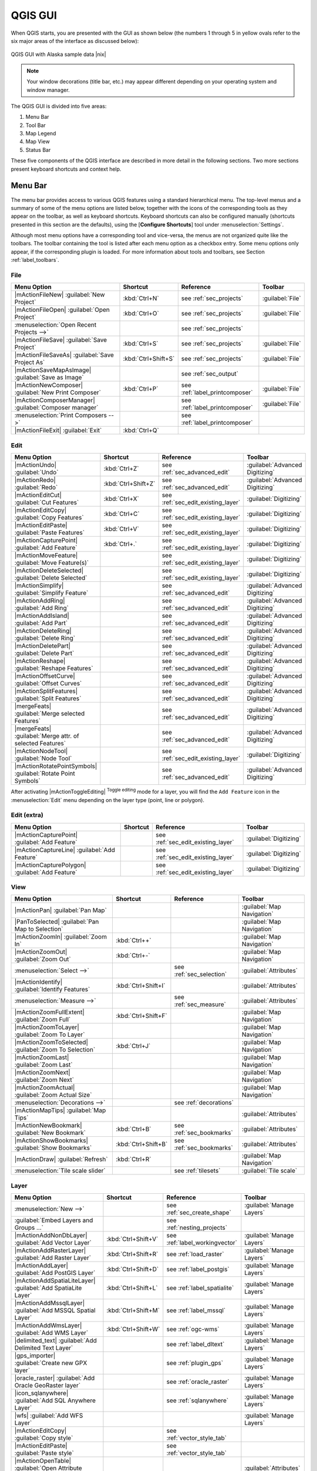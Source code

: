 .. comment out this Section (by putting '|updatedisclaimer|' on top) if file is not uptodate with release

.. _`label_qgismainwindow`:

********
QGIS GUI
********

.. :index::
    single:main window

When QGIS starts, you are presented with the GUI as shown below
(the numbers 1 through 5 in yellow ovals refer to the six major areas of the
interface as discussed below):

.. _fig_startup:

.. only:: html

   **Figure QGIS GUI 1:**

.. figure:: /static/user_manual/introduction/startup.png
   :align: center
   :width: 30em

   QGIS GUI with Alaska sample data |nix|

.. note::
   Your window decorations (title bar, etc.) may appear different depending on
   your operating system and window manager.

The QGIS GUI is divided into five areas:

#. Menu Bar
#. Tool Bar
#. Map Legend
#. Map View
#. Status Bar

These five components of the QGIS interface are described in more detail in
the following sections. Two more sections present keyboard shortcuts and
context help.

.. _label_menubar:

Menu Bar
---------

.. index::
   single:menus

The menu bar provides access to various QGIS features using a standard
hierarchical menu. The top-level menus and a summary of some of the
menu options are listed below, together with the icons of the corresponding
tools as they appear on the toolbar, as well as keyboard shortcuts. Keyboard
shortcuts can also be configured manually (shortcuts presented in this
section are the defaults), using the [**Configure Shortcuts**] tool under
:menuselection:`Settings`.

Although most menu options have a corresponding tool and vice-versa,
the menus are not organized quite like the toolbars.
The toolbar containing the tool is listed after each menu option as a checkbox
entry. Some menu options only appear, if the corresponding plugin is loaded.
For more information about tools and toolbars, see Section :ref:`label_toolbars`.

File
....

==============================================================  ====================  ==========================================  ===============================
Menu Option                                                     Shortcut              Reference                                   Toolbar
==============================================================  ====================  ==========================================  ===============================
|mActionFileNew| :guilabel:`New Project`                        :kbd:`Ctrl+N`         see :ref:`sec_projects`                     :guilabel:`File`
|mActionFileOpen| :guilabel:`Open Project`                      :kbd:`Ctrl+O`         see :ref:`sec_projects`                     :guilabel:`File`
:menuselection:`Open Recent Projects -->`                       \                     see :ref:`sec_projects`                     \
|mActionFileSave| :guilabel:`Save Project`                      :kbd:`Ctrl+S`         see :ref:`sec_projects`                     :guilabel:`File`
|mActionFileSaveAs| :guilabel:`Save Project As`                 :kbd:`Ctrl+Shift+S`   see :ref:`sec_projects`                     :guilabel:`File`
|mActionSaveMapAsImage| :guilabel:`Save as Image`               \                     see :ref:`sec_output`                       \
|mActionNewComposer| :guilabel:`New Print Composer`             :kbd:`Ctrl+P`         see :ref:`label_printcomposer`              :guilabel:`File`
|mActionComposerManager| :guilabel:`Composer manager`           \                     see :ref:`label_printcomposer`              :guilabel:`File`
:menuselection:`Print Composers -->`                            \                     see :ref:`label_printcomposer`              \
|mActionFileExit| :guilabel:`Exit`                              :kbd:`Ctrl+Q`         \                                           \
==============================================================  ====================  ==========================================  ===============================

Edit
....

==============================================================  ====================  ==========================================  ===============================
Menu Option                                                     Shortcut              Reference                                   Toolbar
==============================================================  ====================  ==========================================  ===============================
|mActionUndo| :guilabel:`Undo`                                  :kbd:`Ctrl+Z`         see :ref:`sec_advanced_edit`                :guilabel:`Advanced Digitizing`
|mActionRedo| :guilabel:`Redo`                                  :kbd:`Ctrl+Shift+Z`   see :ref:`sec_advanced_edit`                :guilabel:`Advanced Digitizing`
|mActionEditCut| :guilabel:`Cut Features`                       :kbd:`Ctrl+X`         see :ref:`sec_edit_existing_layer`          :guilabel:`Digitizing`
|mActionEditCopy| :guilabel:`Copy Features`                     :kbd:`Ctrl+C`         see :ref:`sec_edit_existing_layer`          :guilabel:`Digitizing`
|mActionEditPaste| :guilabel:`Paste Features`                   :kbd:`Ctrl+V`         see :ref:`sec_edit_existing_layer`          :guilabel:`Digitizing`
|mActionCapturePoint| :guilabel:`Add Feature`                   :kbd:`Ctrl+.`         see :ref:`sec_edit_existing_layer`          :guilabel:`Digitizing`
|mActionMoveFeature| :guilabel:`Move Feature(s)`                \                     see :ref:`sec_edit_existing_layer`          :guilabel:`Digitizing`
|mActionDeleteSelected| :guilabel:`Delete Selected`             \                     see :ref:`sec_edit_existing_layer`          :guilabel:`Digitizing`
|mActionSimplify| :guilabel:`Simplify Feature`                  \                     see :ref:`sec_advanced_edit`                :guilabel:`Advanced Digitizing`
|mActionAddRing| :guilabel:`Add Ring`                           \                     see :ref:`sec_advanced_edit`                :guilabel:`Advanced Digitizing`
|mActionAddIsland| :guilabel:`Add Part`                         \                     see :ref:`sec_advanced_edit`                :guilabel:`Advanced Digitizing`
|mActionDeleteRing| :guilabel:`Delete Ring`                     \                     see :ref:`sec_advanced_edit`                :guilabel:`Advanced Digitizing`
|mActionDeletePart| :guilabel:`Delete Part`                     \                     see :ref:`sec_advanced_edit`                :guilabel:`Advanced Digitizing`
|mActionReshape| :guilabel:`Reshape Features`                   \                     see :ref:`sec_advanced_edit`                :guilabel:`Advanced Digitizing`
|mActionOffsetCurve| :guilabel:`Offset Curves`                  \                     see :ref:`sec_advanced_edit`                :guilabel:`Advanced Digitizing`
|mActionSplitFeatures| :guilabel:`Split Features`               \                     see :ref:`sec_advanced_edit`                :guilabel:`Advanced Digitizing`
|mergeFeats| :guilabel:`Merge selected Features`                \                     see :ref:`sec_advanced_edit`                :guilabel:`Advanced Digitizing`
|mergeFeats| :guilabel:`Merge attr. of selected Features`       \                     see :ref:`sec_advanced_edit`                :guilabel:`Advanced Digitizing`
|mActionNodeTool| :guilabel:`Node Tool`                         \                     see :ref:`sec_edit_existing_layer`          :guilabel:`Digitizing`
|mActionRotatePointSymbols| :guilabel:`Rotate Point Symbols`    \                     see :ref:`sec_advanced_edit`                :guilabel:`Advanced Digitizing`
==============================================================  ====================  ==========================================  ===============================

\

\

After activating |mActionToggleEditing| :sup:`Toggle editing` mode
for a layer, you will find the ``Add Feature`` icon in the :menuselection:`Edit`
menu depending on the layer type (point, line or polygon).

Edit (extra)
............

==============================================================  ====================  ==========================================  ===============================
Menu Option                                                     Shortcut              Reference                                   Toolbar
==============================================================  ====================  ==========================================  ===============================
|mActionCapturePoint| :guilabel:`Add Feature`                   \                     see :ref:`sec_edit_existing_layer`          :guilabel:`Digitizing`
|mActionCaptureLine| :guilabel:`Add Feature`                    \                     see :ref:`sec_edit_existing_layer`          :guilabel:`Digitizing`
|mActionCapturePolygon| :guilabel:`Add Feature`                 \                     see :ref:`sec_edit_existing_layer`          :guilabel:`Digitizing`
==============================================================  ====================  ==========================================  ===============================

View
....

==============================================================  ====================  ==========================================  ===============================
Menu Option                                                     Shortcut              Reference                                   Toolbar
==============================================================  ====================  ==========================================  ===============================
|mActionPan| :guilabel:`Pan Map`                                \                     \                                           :guilabel:`Map Navigation`
|PanToSelected| :guilabel:`Pan Map to Selection`                \                     \                                           :guilabel:`Map Navigation`
|mActionZoomIn| :guilabel:`Zoom In`                             :kbd:`Ctrl++`         \                                           :guilabel:`Map Navigation`
|mActionZoomOut| :guilabel:`Zoom Out`                           :kbd:`Ctrl+-`         \                                           :guilabel:`Map Navigation`
:menuselection:`Select -->`                                     \                     see :ref:`sec_selection`                    :guilabel:`Attributes`
|mActionIdentify| :guilabel:`Identify Features`                 :kbd:`Ctrl+Shift+I`   \                                           :guilabel:`Attributes`
:menuselection:`Measure -->`                                    \                     see :ref:`sec_measure`                      :guilabel:`Attributes`
|mActionZoomFullExtent| :guilabel:`Zoom Full`                   :kbd:`Ctrl+Shift+F`   \                                           :guilabel:`Map Navigation`
|mActionZoomToLayer| :guilabel:`Zoom To Layer`                  \                     \                                           :guilabel:`Map Navigation`
|mActionZoomToSelected| :guilabel:`Zoom To Selection`           :kbd:`Ctrl+J`         \                                           :guilabel:`Map Navigation`
|mActionZoomLast| :guilabel:`Zoom Last`                         \                     \                                           :guilabel:`Map Navigation`
|mActionZoomNext| :guilabel:`Zoom Next`                         \                     \                                           :guilabel:`Map Navigation`
|mActionZoomActual| :guilabel:`Zoom Actual Size`                \                     \                                           :guilabel:`Map Navigation`
:menuselection:`Decorations -->`                                \                     see :ref:`decorations`                      \
|mActionMapTips| :guilabel:`Map Tips`                           \                     \                                           :guilabel:`Attributes`
|mActionNewBookmark| :guilabel:`New Bookmark`                   :kbd:`Ctrl+B`         see :ref:`sec_bookmarks`                    :guilabel:`Attributes`
|mActionShowBookmarks| :guilabel:`Show Bookmarks`               :kbd:`Ctrl+Shift+B`   see :ref:`sec_bookmarks`                    :guilabel:`Attributes`
|mActionDraw| :guilabel:`Refresh`                               :kbd:`Ctrl+R`                                                     :guilabel:`Map Navigation`
:menuselection:`Tile scale slider`                              \                     see :ref:`tilesets`                         :guilabel:`Tile scale`
==============================================================  ====================  ==========================================  ===============================

Layer
.....

==============================================================  ====================  ==========================================  ===============================
Menu Option                                                     Shortcut              Reference                                   Toolbar
==============================================================  ====================  ==========================================  ===============================
:menuselection:`New -->`                                        \                     see :ref:`sec_create_shape`                 :guilabel:`Manage Layers`
:guilabel:`Embed Layers and Groups ...`                         \                     see :ref:`nesting_projects`                 \
|mActionAddNonDbLayer| :guilabel:`Add Vector Layer`             :kbd:`Ctrl+Shift+V`   see :ref:`label_workingvector`              :guilabel:`Manage Layers`
|mActionAddRasterLayer| :guilabel:`Add Raster Layer`            :kbd:`Ctrl+Shift+R`   see :ref:`load_raster`                      :guilabel:`Manage Layers`
|mActionAddLayer| :guilabel:`Add PostGIS Layer`                 :kbd:`Ctrl+Shift+D`   see :ref:`label_postgis`                    :guilabel:`Manage Layers`
|mActionAddSpatiaLiteLayer| :guilabel:`Add SpatiaLite Layer`    :kbd:`Ctrl+Shift+L`   see :ref:`label_spatialite`                 :guilabel:`Manage Layers`
|mActionAddMssqlLayer| :guilabel:`Add MSSQL Spatial Layer`      :kbd:`Ctrl+Shift+M`   see :ref:`label_mssql`                      :guilabel:`Manage Layers`
|mActionAddWmsLayer| :guilabel:`Add WMS Layer`                  :kbd:`Ctrl+Shift+W`   see :ref:`ogc-wms`                          :guilabel:`Manage Layers`
|delimited_text| :guilabel:`Add Delimited Text Layer`           \                     see :ref:`label_dltext`                     :guilabel:`Manage Layers`
|gps_importer| :guilabel:`Create new GPX layer`                 \                     see :ref:`plugin_gps`                       :guilabel:`Manage Layers`
|oracle_raster| :guilabel:`Add Oracle GeoRaster layer`          \                     see :ref:`oracle_raster`                    :guilabel:`Manage Layers`
|icon_sqlanywhere| :guilabel:`Add SQL Anywhere Layer`           \                     see :ref:`sqlanywhere`                      :guilabel:`Manage Layers`
|wfs| :guilabel:`Add WFS Layer`                                 \                     \                                           :guilabel:`Manage Layers`
|mActionEditCopy| :guilabel:`Copy style`                        \                     see :ref:`vector_style_tab`                 \
|mActionEditPaste| :guilabel:`Paste style`                      \                     see :ref:`vector_style_tab`                 \
|mActionOpenTable| :guilabel:`Open Attribute Table`             \                     \                                           :guilabel:`Attributes`
|mActionFileSave| :guilabel:`Save edits`                        \                     \                                           :guilabel:`Digitizing`
|mActionToggleEditing| :guilabel:`Toggle editing`               \                     \                                           :guilabel:`Digitizing`
:menuselection:`Save as...`                                     \                     \                                           \
:menuselection:`Save selection as vector file...`               \                     See :ref:`sec_attribute_table`              \
|mActionRemoveLayer| :guilabel:`Remove Layer`                   :kbd:`Ctrl+D`         \                                           \
:menuselection:`Set CRS of Layer(s)`                            :kbd:`Ctrl+Shift+C`   \                                           \
:menuselection:`Set project CRS from Layer`                     \                     \                                           \
:menuselection:`Properties`                                     \                     \                                           \
:menuselection:`Query...`                                       \                     \                                           \
|mActionLabeling| :guilabel:`Labeling`                          \                     \                                           \
|mActionInOverview| :guilabel:`Add to Overview`                 :kbd:`Ctrl+Shift+O`   \                                           :guilabel:`Manage Layers`
|mActionAddAllToOverview| :guilabel:`Add All To Overview`       \                     \                                           \
|RemoveAllOverview| :guilabel:`Remove All From Overview`        \                     \                                           \
|mActionShowAllLayers| :guilabel:`Show All Layers`              :kbd:`Ctrl+Shift+U`   \                                           :guilabel:`Manage Layers`
|mActionHideAllLayers| :guilabel:`Hide All Layers`              :kbd:`Ctrl+Shift+H`   \                                           :guilabel:`Manage Layers`
==============================================================  ====================  ==========================================  ===============================

Settings
........

==============================================================  ====================  ==========================================  ===============================
Menu Option                                                     Shortcut              Reference                                   Toolbar
==============================================================  ====================  ==========================================  ===============================
:menuselection:`Panels -->`                                     \                     see :ref:`sec_panels_and_toolbars`          \
:menuselection:`Toolbars -->`                                   \                     see :ref:`sec_panels_and_toolbars`          \
:menuselection:`Toggle Full Screen Mode`                        :kbd:`Ctrl-F`         \                                           \
|mActionProjectProperties| :guilabel:`Project Properties ...`   :kbd:`Ctrl+Shift+P`   see :ref:`sec_projects`                     \
|mActionCustomProjection| :guilabel:`Custom CRS ...`            \                     see :ref:`sec_custom_projections`           \
:guilabel:`Style Manager...`                                    \                     see :ref:`vector_style_manager`             \
|mActionOptions| :guilabel:`Configure shortcuts ...`            \                     \                                           \
|mActionOptions| :guilabel:`Customization ...`                  \                     see :ref:`sec_customization`                \
|mActionOptions| :guilabel:`Options ...`                        \                     see :ref:`gui_options`                      \
:menuselection:`Snapping Options ...`                           \                     \                                           \
==============================================================  ====================  ==========================================  ===============================

Plugins
.......

==============================================================  ====================  ==========================================  ===============================
Menu Option                                                     Shortcut              Reference                                   Toolbar
==============================================================  ====================  ==========================================  ===============================
|plugin_installer| :guilabel:`Fetch Python Plugins`             \                     see :ref:`plugins`                          \
|mActionShowPluginManager| :guilabel:`Manage Plugins`           \                     see :ref:`managing_plugins`                 \
:menuselection:`Python Console`                                 \                     \                                           \
:menuselection:`GRASS -->`                                      \                     see :ref:`sec_grass`                        :guilabel:`GRASS`
==============================================================  ====================  ==========================================  ===============================

Vector
......


==============================================================  ====================  ==========================================  ===============================
Menu Option                                                     Shortcut              Reference                                   Toolbar
==============================================================  ====================  ==========================================  ===============================
:menuselection:`Analysis Tools -->`                             \                     see :ref:`ftools`                           \
:menuselection:`Coordinate Capture -->`                         \                     see :ref:`coordcapt`                        \
:menuselection:`Data Management Tools -->`                      \                     see :ref:`ftools`                           \
:menuselection:`Dxf2Shp -->`                                    \                     see :ref:`dxf2shape`                        :guilabel:`Vector`
:menuselection:`Geometry Tools -->`                             \                     see :ref:`ftools`                           \
:menuselection:`Geoprocessing Tools -->`                        \                     see :ref:`ftools`                           \
:menuselection:`GPS -->`                                        \                     see :ref:`plugin_gps`                       :guilabel:`Vector`
:menuselection:`Research Tools -->`                             \                     see :ref:`ftools`                           \
:menuselection:`Road Graph -->`                                 \                     see :ref:`roadgraph`                        \
:menuselection:`Spatial Query -->`                              \                     see :ref:`spatial_query`                    :guilabel:`Vector`
==============================================================  ====================  ==========================================  ===============================

Raster
......

==============================================================  ====================  ==========================================  ===============================
Menu Option                                                     Shortcut              Reference                                   Toolbar
==============================================================  ====================  ==========================================  ===============================
:menuselection:`Raster calculator`                              \                     see  :ref:`sec_raster_calc`                 \
:menuselection:`Georeferencer -->`                              \                     see :ref:`georef`                           :guilabel:`Raster`
:menuselection:`Heatmap -->`                                    \                     see :ref:`heatmap_plugin`                   :guilabel:`Raster`
:menuselection:`Interpolation -->`                              \                     see :ref:`interpol`                         :guilabel:`Raster`
|dem_analysis| :guilabel:`Terrain Analysis`                     \                     see :ref:`rasterrain`                       \
:menuselection:`Zonal Statistics -->`                           \                     see :ref:`zonal_statistics`                 :guilabel:`Raster`
:menuselection:`Projections -->`                                \                     see :ref:`label_plugingdaltools`            \
:menuselection:`Conversion -->`                                 \                     see :ref:`label_plugingdaltools`            \
:menuselection:`Extraction -->`                                 \                     see :ref:`label_plugingdaltools`            \
:menuselection:`Analysis -->`                                   \                     see :ref:`label_plugingdaltools`            \
:menuselection:`Miscellaneous -->`                              \                     see :ref:`label_plugingdaltools`            \
:guilabel:`GdalTools settings`                                  \                     see :ref:`label_plugingdaltools`            \
==============================================================  ====================  ==========================================  ===============================

Database
........

==============================================================  ====================  ==========================================  ===============================
Menu Option                                                     Shortcut              Reference                                   Toolbar
==============================================================  ====================  ==========================================  ===============================
:menuselection:`DB manager -->`                                 \                     see :ref:`dbmanager`                        :guilabel:`Database`
:menuselection:`eVis -->`                                       \                     see :ref:`evis`                             :guilabel:`Database`
:menuselection:`Offline Editing -->`                            \                     see :ref:`offlinedit`                       :guilabel:`Database`
:menuselection:`Spit -->`                                       \                     see :ref:`label_spit`                       :guilabel:`Database`
==============================================================  ====================  ==========================================  ===============================

Web
...

==============================================================  ====================  ==========================================  ===============================
Menu Option                                                     Shortcut              Reference                                   Toolbar
==============================================================  ====================  ==========================================  ===============================
:menuselection:`MapServer Export ... -->`                       \                     see :ref:`mapserver_export`                 :guilabel:`Web`
:menuselection:`OpenStreetMap -->`                              \                     see :ref:`plugins_osm`                      :guilabel:`OpenStreetMap`
==============================================================  ====================  ==========================================  ===============================

Help
....

==============================================================  ====================  ==========================================  ===============================
Menu Option                                                     Shortcut              Reference                                   Toolbar
==============================================================  ====================  ==========================================  ===============================
|mActionHelpContents| :guilabel:`Help Contents`                 :kbd:`F1`             \                                           :guilabel:`Help`
|mActionWhatsThis| :guilabel:`What's This?`                     :kbd:`Shift+F1`       \                                           :guilabel:`Help`
:menuselection:`API Documentation`                              \                     \                                           \
|mActionQgisHomePage| :guilabel:`QGIS Home Page`                :kbd:`Ctrl+H`         \                                           \
|mActionCheckQgisVersion| :guilabel:`Check QGIS Version`        \                     \                                           \
|mActionHelpAbout| :guilabel:`About`                            \                     \                                           \
|mActionHelpSponsors| :guilabel:`QGIS Sponsors`                 \                     \                                           \
==============================================================  ====================  ==========================================  ===============================

\

Please not that for Linux |nix| the Menu Bar items listed above are the default ones
in KDE window manager. In GNOME, Settings menu is missing and its items are to be
found here:

+-----------------------------------------------------------------------+------------------------+
| |mActionProjectProperties| :guilabel:`Project Properties`             | :guilabel:`File`       |
+-----------------------------------------------------------------------+------------------------+
| |mActionOptions| :guilabel:`Options`                                  | :guilabel:`Edit`       |
+-----------------------------------------------------------------------+------------------------+
| |mActionOptions| :guilabel:`Configure Shortcuts`                      | :guilabel:`Edit`       |
+-----------------------------------------------------------------------+------------------------+
| :guilabel:`Style Manager`                                             | :guilabel:`Edit`       |
+-----------------------------------------------------------------------+------------------------+
| |mActionCustomProjection| :guilabel:`Custom CRS`                      | :guilabel:`Edit`       |
+-----------------------------------------------------------------------+------------------------+
| :menuselection:`Panels -->`                                           | :guilabel:`View`       |
+-----------------------------------------------------------------------+------------------------+
| :menuselection:`Toolbars -->`                                         | :guilabel:`View`       |
+-----------------------------------------------------------------------+------------------------+
| :guilabel:`Toggle Full Screen Mode`                                   | :guilabel:`View`       |
+-----------------------------------------------------------------------+------------------------+
| :guilabel:`Tile scale slider`                                         | :guilabel:`View`       |
+-----------------------------------------------------------------------+------------------------+
| :guilabel:`Live GPS tracking`                                         | :guilabel:`View`       |
+-----------------------------------------------------------------------+------------------------+


.. See Appendix :ref:`app_menu` for complete descriptions of the menu items.

.. _`label_toolbars`:

Toolbar
-------

.. index::
   single:toolbar

The toolbar provides access to most of the same functions as the menus,
plus additional tools for interacting with the map. Each toolbar item has
popup help available. Hold your mouse over the item and a short description of
the tool's purpose will be displayed.

Every menubar can be moved around according to your needs. Additionally every
menubar can be switched off using your right mouse button context menu holding
the mouse over the toolbars (read also :ref:`sec_panels_and_toolbars`).

.. index::
   single:layout toolbars

.. tip::
        **Restoring toolbars**

        If you have accidentally hidden all your toolbars, you can get them
        back by choosing menu option :menuselection:`Settings --> Toolbars -->`.
        If a toolbar disappears under Windows, which seems to be a problem in
        QGIS from time to time, you have to remove ``\HKEY_CURRENT_USER\Software\QuantumGIS\qgis\UI\state``
        in the registry. When you restart QGIS, the key is written again with the
        default state, and all toolbars are visible again.

.. _`label_legend`:

Map Legend
----------

.. index::
   single:legend

The map legend area lists all the layers in the project. The checkbox in each
legend entry can be used to show or hide the layer.

.. index::
   single:layer visibility

A layer can be selected and dragged up or down in the legend to change the
z-ordering. Z-ordering means that layers listed nearer the top of the legend are
drawn over layers listed lower down in the legend.

Layers in the legend window can be organised into groups. There are two ways to do so:

#. Right click in the legend window and choose :menuselection:`Add Group`. Type in a
   name for the group and press :kbd:`Enter`. Now click on an existing layer and drag it
   onto the group.
#. Select some layers, right click in the legend window and choose :menuselection:`Group Selected`.
   The selected layers will automatically be placed in a new group.

To bring a layer out of a group you can drag it out, or right click on it and
choose :menuselection:`Make to toplevel item`. Groups can be nested inside other groups.

The checkbox for a group will show or hide all the layers in the group
with one click.

The content of the right mouse button context menu depends on whether the selected
legend item is a raster or a vector layer. For GRASS vector layers
|mActionToggleEditing| :sup:`Toggle editing` is not available. See section
:ref:`grass_digitizing` for information on editing GRASS vector layers.

**Right mouse button menu for raster layers**

* :menuselection:`Zoom to layer extent`
* :menuselection:`Zoom to best scale (100 %)`
* :menuselection:`Show in overview`
* :menuselection:`Remove`
* :menuselection:`Set Layer CRS`
* :menuselection:`Set Project CRS from Layer`
* :menuselection:`Properties`
* :menuselection:`Rename`
* :menuselection:`Copy Style`
* :menuselection:`Add New Group`
* :menuselection:`Expand all`
* :menuselection:`Collapse all`
* :menuselection:`Update Drawing Order`

Additionally, according to layer position and selection

* :menuselection:`Make to toplevel item`
* :menuselection:`Group Selected`

..   * :menuselection:`Show file groups`

\

**Right mouse button menu for vector layers**

* :menuselection:`Zoom to layer extent`
* :menuselection:`Show in overview`
* :menuselection:`Remove`
* :menuselection:`Set Layer CRS`
* :menuselection:`Set Project CRS from Layer`
* :menuselection:`Open attribute table`
* :menuselection:`Toggle editing` (not available for GRASS layers)
* :menuselection:`Save as`
* :menuselection:`Save selection as`
* :menuselection:`Query`
* :menuselection:`Show Feature Count`
* :menuselection:`Properties`
* :menuselection:`Rename`
* :menuselection:`Copy Style`
* :menuselection:`Add New Group`
* :menuselection:`Expand all`
* :menuselection:`Collapse all`
* :menuselection:`Update Drawing Order`

Additionally, according to layer position and selection

* :menuselection:`Make to toplevel item`
* :menuselection:`Group Selected`

..   * :menuselection:`Show file groups`

\

**Right mouse button menu for layer groups**

* :menuselection:`Zoom to group`
* :menuselection:`Remove`
* :menuselection:`Set group CRS`
* :menuselection:`Rename`
* :menuselection:`Add New Group`
* :menuselection:`Expand all`
* :menuselection:`Collapse all`
* :menuselection:`Update Drawing Order`

..   Additionally, according to position
..
..   *  :menuselection:`Show file groups`


It is possible to select more than one layer or group at the same time
by holding down the :kbd:`Ctrl` key while selecting the layers with the
left mouse button. You can then move all selected layers to a new group at
the same time.

You are also able to delete more than one Layer or Group at once by selecting
several Layers with the :kbd:`Ctrl` key and pressing :kbd:`Ctrl+D` afterwards.
This way all selected Layers or groups will be removed from the layerlist.

Working with the Legend independent layer order
...............................................

Since QGIS 1.8 there is a widget that allows to define a legend independent
drawing order. You can activate it in the menu :menuselection:`Settings --> Panels`.
Determine the drawing order of the layers in the map view here. Doing so makes
it possible to order your layers in order of importance, for example, but to
still display them in the correct order (see figure_layer_order_). Checking the
|checkbox| :guilabel:`control rendering order` box underneath the list of layers
will cause a revert to default behavior.

.. _figure_layer_order:

.. only:: html

   **Figure Layer Order:**

.. figure:: /static/user_manual/introduction/layer_order.png
    :align: center
    :width: 30em

    Define a legend independent layer order |nix|

.. _`label_mapview`:

Map View
--------

.. index::`map view`

This is the "business end" of QGIS - maps are displayed in this area! The
map displayed in this window will depend on the vector and raster layers you
have chosen to load (see sections that follow for more information on how to
load layers). The map view can be panned (shifting the focus of the map display
to another region) and zoomed in and out. Various other operations can be
performed on the map as described in the toolbar description above.  The map
view and the legend are tightly bound to each other - the maps in view reflect
changes you make in the legend area.

.. index::
   single:zoom mouse wheel

.. tip::
   **Zooming the Map with the Mouse Wheel**

   You can use the mouse wheel to zoom in and out on the map. Place
   the mouse cursor inside the map area and roll the wheel forward (away from
   you) to zoom in and backwards (towards you) to zoom out. The mouse cursor
   position is the center where the zoom occurs. You can customize the behavior
   of the mouse wheel zoom using the :guilabel:`Map tools` tab under
   the :menuselection:`Settings --> Options` menu.

.. tip::
   **Panning the Map with the Arrow Keys and Space Bar**

   .. index::
      single:pan arrow keys

   You can use the arrow keys to pan in the map. Place the mouse cursor
   inside the map area and click on the right arrow key to pan East, left arrow
   key to pan West, up arrow key to pan North and down arrow key to pan South.
   You can also pan the map using the space bar: just move the mouse while
   holding down space bar.

.. _`label_mapoverview`:


.. _`label_statusbar`:

Status Bar
----------

The status bar shows you your current position in map coordinates (e.g.
meters or decimal degrees) as the mouse pointer is moved across the map view.
To the left of the coordinate display in the status bar is a small button that
will toggle between showing coordinate position or the view extents of the
map view as you pan and zoom in and out.

Next to the coordinate display you find the scale display. It shows the scale of
the map view. If you zoom in or out QGIS shows you the current scale. Since QGIS 1.8
there is a scale selector which allows you to choose between predefined scales
from 1:500 until 1:1000000.

A progress bar in the status bar shows progress of rendering
as each layer is drawn to the map view. In some cases, such as the gathering
of statistics in raster layers, the progress bar will be used to show the
status of lengthy operations.

If a new plugin or a plugin update is available, you will see a message at the
far right of the status bar. On the right side of the status bar is a small
checkbox which can be used to temporarily prevent layers being rendered to the
map view (see Section :ref:`redraw_events` below). The icon |mIconStopRendering|
immediately stops the current map rendering process.

To the right of the render functions you find the EPSG code of the current
project CRS and a projector icon. Clicking on this opens the projection properties
for the current project.


.. tip::
   **Calculating the correct Scale of your Map Canvas**

   .. index::
      single:scale calculate

   When you start QGIS, degrees is the default unit, and it tells QGIS
   that any coordinate in your layer is in degrees. To get correct scale values,
   you can either change this to meter manually in the :guilabel:`General` tab
   under :menuselection:`Settings --> Project Properties` or you can select a
   project Coordinate Reference System (CRS) clicking on the |mIconProjectionDisabled|
   :sup:`CRS status` icon in the lower right-hand corner of the statusbar. In
   the last case, the units are set to what the project projection specifies,
   e.g. '+units=m'.

